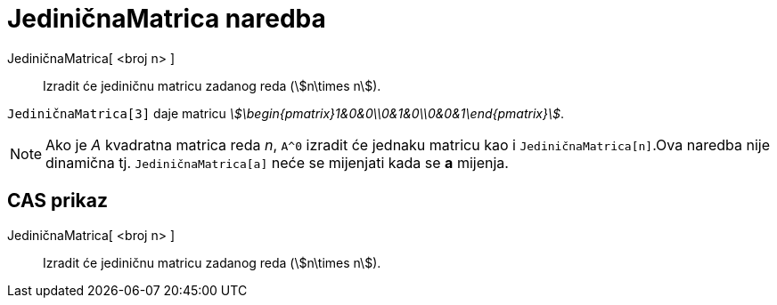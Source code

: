 = JediničnaMatrica naredba
:page-en: commands/Identity
ifdef::env-github[:imagesdir: /hr/modules/ROOT/assets/images]

JediničnaMatrica[ <broj n> ]::
  Izradit će jediničnu matricu zadanog reda (stem:[n\times n]).

[EXAMPLE]
====

`++JediničnaMatrica[3]++` daje matricu _stem:[\begin{pmatrix}1&0&0\\0&1&0\\0&0&1\end{pmatrix}]_.

====

[NOTE]
====

Ako je _A_ kvadratna matrica reda _n_, `++A^0++` izradit će jednaku matricu kao i `++JediničnaMatrica[n]++`.Ova naredba
nije dinamična tj. `++JediničnaMatrica[a]++` neće se mijenjati kada se *a* mijenja.

====

== CAS prikaz

JediničnaMatrica[ <broj n> ]::
  Izradit će jediničnu matricu zadanog reda (stem:[n\times n]).
